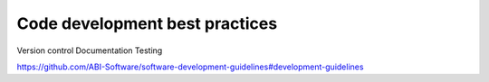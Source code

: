 ===============================
Code development best practices
===============================

Version control
Documentation
Testing

https://github.com/ABI-Software/software-development-guidelines#development-guidelines